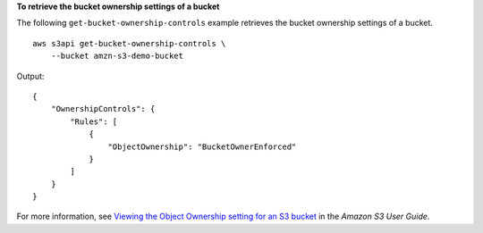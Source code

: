 **To retrieve the bucket ownership settings of a bucket**

The following ``get-bucket-ownership-controls`` example retrieves the bucket ownership settings of a bucket. ::

    aws s3api get-bucket-ownership-controls \
        --bucket amzn-s3-demo-bucket

Output::

    {
        "OwnershipControls": {
            "Rules": [
                {
                    "ObjectOwnership": "BucketOwnerEnforced"
                }
            ]
        }
    }

For more information, see `Viewing the Object Ownership setting for an S3 bucket <https://docs.aws.amazon.com/AmazonS3/latest/userguide/object-ownership-retrieving.html>`__ in the *Amazon S3 User Guide*.